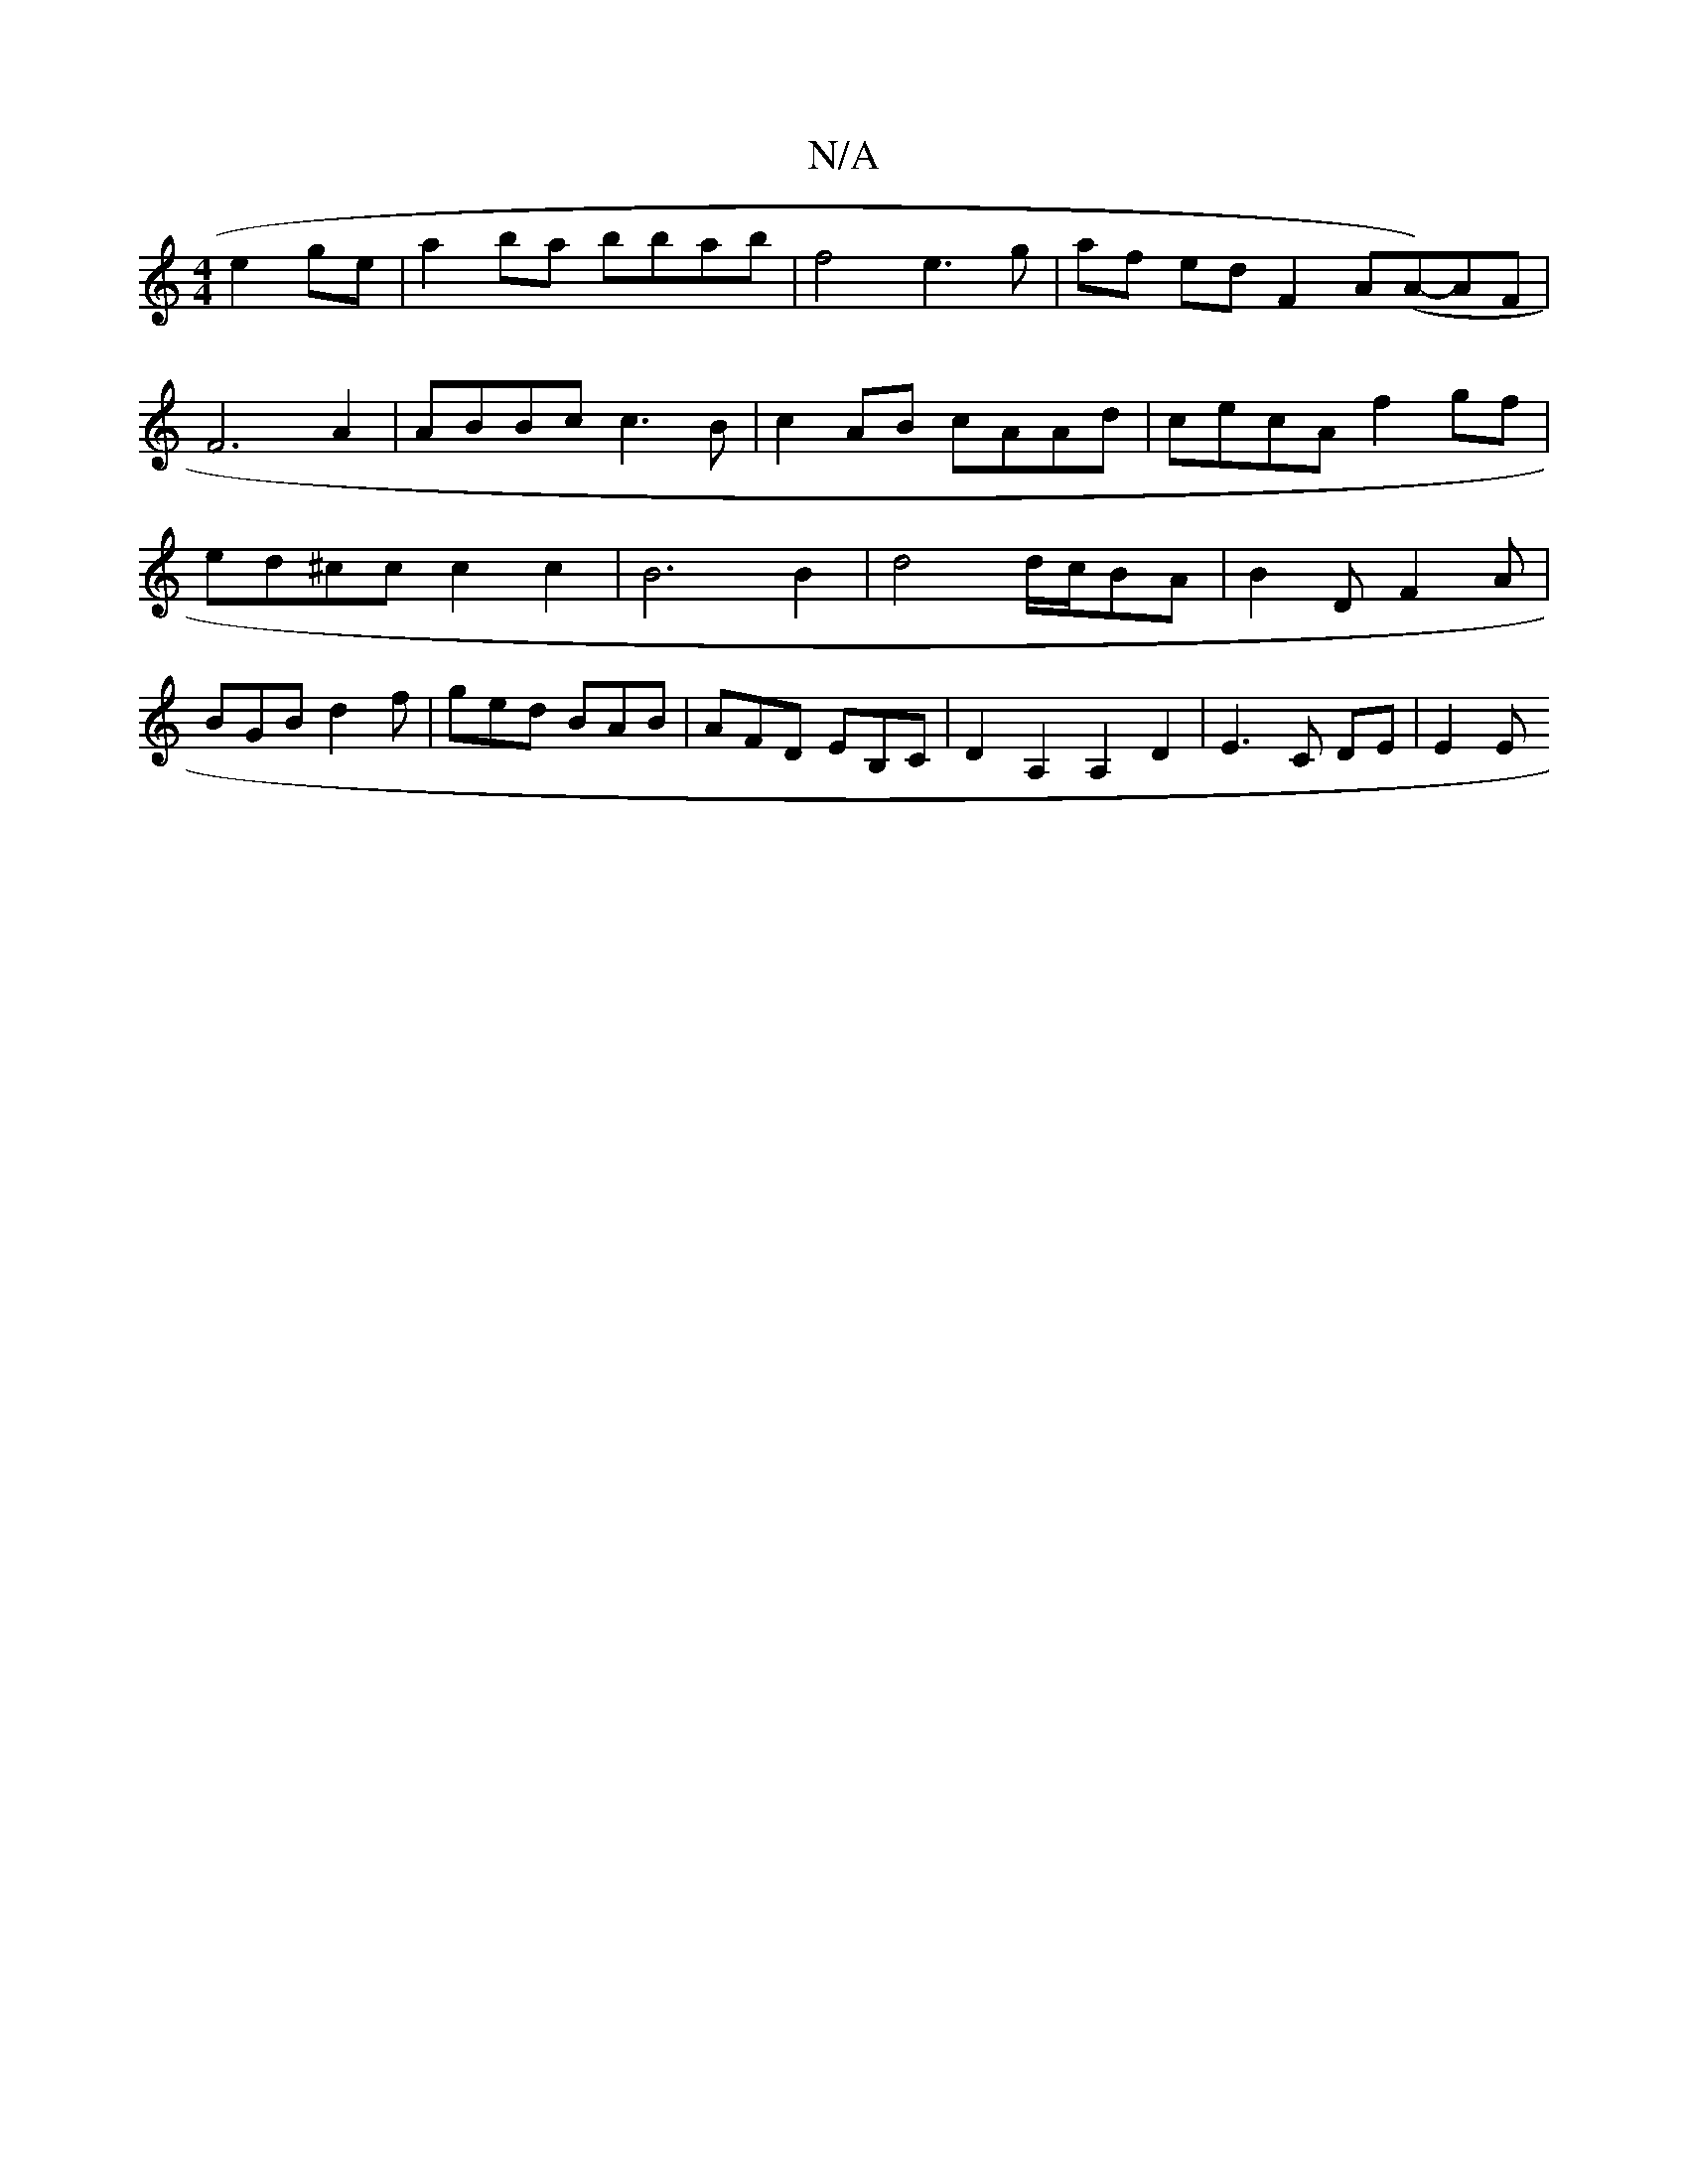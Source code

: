 X:1
T:N/A
M:4/4
R:N/A
K:Cmajor
2 e2 ge | a2 ba bbab |  f4 e3 g | af ed F2 A(A-)AF | F6 A2 | ABBc c3 B|c2 AB cAAd | cecA f2gf | ed^cc c2 c2 | B6 B2 | d4 d/c/BA | B2D F2A | BGB d2 f | ged BAB | AFD EB,C | D2 A,2 A,2 D2|E3 C DE | E2 E